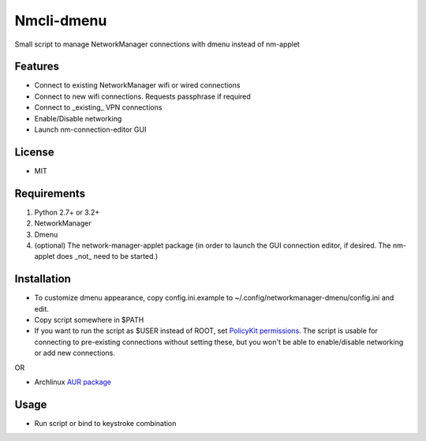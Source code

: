 Nmcli-dmenu
===============

Small script to manage NetworkManager connections with dmenu instead of nm-applet

Features
--------

- Connect to existing NetworkManager wifi or wired connections
- Connect to new wifi connections. Requests passphrase if required
- Connect to _existing_ VPN connections 
- Enable/Disable networking
- Launch nm-connection-editor GUI

License
-------

- MIT

Requirements
------------

1. Python 2.7+ or 3.2+
2. NetworkManager
3. Dmenu
4. (optional) The network-manager-applet package (in order to launch the GUI connection editor, if desired. The nm-applet does _not_ need to be started.)

Installation
------------

- To customize dmenu appearance, copy config.ini.example to ~/.config/networkmanager-dmenu/config.ini and edit.
- Copy script somewhere in $PATH
- If you want to run the script as $USER instead of ROOT, set `PolicyKit permissions`_. The script is usable for connecting to pre-existing connections without setting these, but you won't be able to enable/disable networking or add new connections.

OR

- Archlinux `AUR package`_

Usage
-----

- Run script or bind to keystroke combination

.. _PolicyKit permissions: https://wiki.archlinux.org/index.php/NetworkManager#Set_up_PolicyKit_permissions
.. _AUR Package: https://aur.archlinux.org/packages/networkmanager-dmenu-git/
